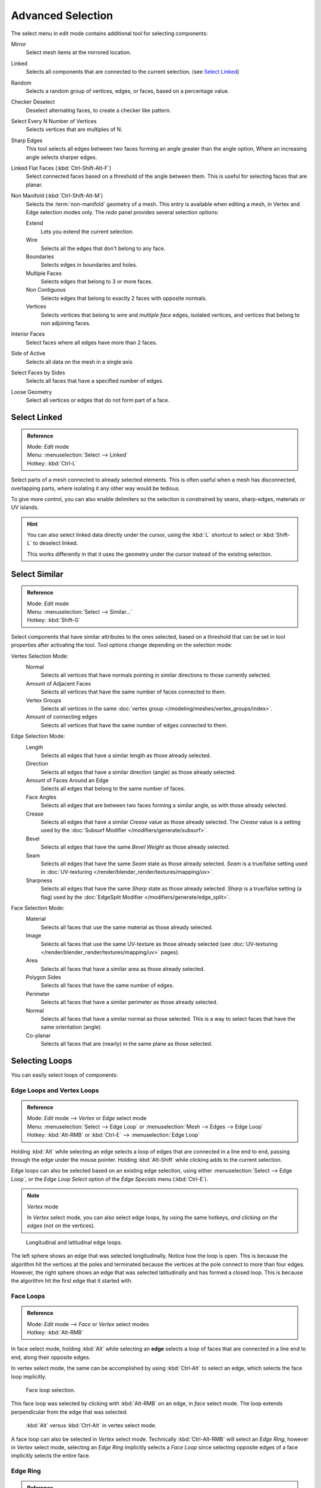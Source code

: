 
..    TODO/Review: {{review|partial=X|text= expand advanced selection tools|im=examples}} .

******************
Advanced Selection
******************

The select menu in edit mode contains additional tool for selecting components:

Mirror
   Select mesh items at the mirrored location.
Linked
   Selects all components that are connected to the current selection. (see `Select Linked`_)
Random
   Selects a random group of vertices, edges, or faces, based on a percentage value.
Checker Deselect
   Deselect alternating faces, to create a checker like pattern.
Select Every N Number of Vertices
   Selects vertices that are multiples of N.
Sharp Edges
   This tool selects all edges between two faces forming an angle greater than the angle option,
   Where an increasing angle selects sharper edges.
Linked Flat Faces (:kbd:`Ctrl-Shift-Alt-F`)
   Select connected faces based on a threshold of the angle between them.
   This is useful for selecting faces that are planar.
Non Manifold (:kbd:`Ctrl-Shift-Alt-M`)
   Selects the :term:`non-manifold` geometry of a mesh.
   This entry is available when editing a mesh, in Vertex and Edge selection modes only.
   The *redo* panel provides several selection options:

   Extend
      Lets you extend the current selection.
   Wire
      Selects all the edges that don't belong to any face.
   Boundaries
      Selects edges in boundaries and holes.
   Multiple Faces
      Selects edges that belong to 3 or more faces.
   Non Contiguous
      Selects edges that belong to exactly 2 faces with opposite normals.
   Vertices
      Selects vertices that belong to *wire* and *multiple face* edges, isolated vertices,
      and vertices that belong to non adjoining faces.

Interior Faces
   Select faces where all edges have more than 2 faces.
Side of Active
   Selects all data on the mesh in a single axis
Select Faces by Sides
   Selects all faces that have a specified number of edges.
Loose Geometry
   Select all vertices or edges that do not form part of a face.


Select Linked
=============

.. admonition:: Reference
   :class: refbox

   | Mode:     *Edit* mode
   | Menu:     :menuselection:`Select --> Linked`
   | Hotkey:   :kbd:`Ctrl-L`

Select parts of a mesh connected to already selected elements.
This is often useful when a mesh has disconnected, overlapping parts,
where isolating it any other way would be tedious.

To give more control, you can also enable delimiters so the selection is
constrained by seans, sharp-edges, materials or UV islands.

.. hint::

   You can also select linked data directly under the cursor,
   using the :kbd:`L` shortcut to select or :kbd:`Shift-L` to deselect linked.

   This works differently in that it uses the geometry under the cursor instead of the existing selection.


Select Similar
==============

.. admonition:: Reference
   :class: refbox

   | Mode:     *Edit* mode
   | Menu:     :menuselection:`Select --> Similar...`
   | Hotkey:   :kbd:`Shift-G`


Select components that have similar attributes to the ones selected,
based on a threshold that can be set in tool properties after activating the tool.
Tool options change depending on the selection mode:

Vertex Selection Mode:
   Normal
      Selects all vertices that have normals pointing in similar directions to those currently selected.
   Amount of Adjacent Faces
      Selects all vertices that have the same number of faces connected to them.
   Vertex Groups
      Selects all vertices in the same :doc:`vertex group </modeling/meshes/vertex_groups/index>`.
   Amount of connecting edges
      Selects all vertices that have the same number of edges connected to them.


Edge Selection Mode:
   Length
      Selects all edges that have a similar length as those already selected.
   Direction
      Selects all edges that have a similar direction (angle) as those already selected.
   Amount of Faces Around an Edge
      Selects all edges that belong to the same number of faces.
   Face Angles
      Selects all edges that are between two faces forming a similar angle, as with those already selected.
   Crease
      Selects all edges that have a similar *Crease* value as those already selected.
      The *Crease* value is a setting used by the :doc:`Subsurf Modifier </modifiers/generate/subsurf>`.
   Bevel
      Selects all edges that have the same *Bevel Weight* as those already selected.
   Seam
      Selects all edges that have the same *Seam* state as those already selected.
      *Seam* is a true/false setting used in :doc:`UV-texturing </render/blender_render/textures/mapping/uv>`.
   Sharpness
      Selects all edges that have the same *Sharp* state as those already selected.
      *Sharp* is a true/false setting (a flag) used by the
      :doc:`EdgeSplit Modifier </modifiers/generate/edge_split>`.


Face Selection Mode:
   Material
      Selects all faces that use the same material as those already selected.
   Image
      Selects all faces that use the same UV-texture as those already selected
      (see :doc:`UV-texturing </render/blender_render/textures/mapping/uv>` pages).
   Area
      Selects all faces that have a similar area as those already selected.
   Polygon Sides
      Selects all faces that have the same number of edges.
   Perimeter
      Selects all faces that have a similar perimeter as those already selected.
   Normal
      Selects all faces that have a similar normal as those selected.
      This is a way to select faces that have the same orientation (angle).
   Co-planar
      Selects all faces that are (nearly) in the same plane as those selected.


Selecting Loops
===============

You can easily select loops of components:


Edge Loops and Vertex Loops
---------------------------

.. admonition:: Reference
   :class: refbox

   | Mode:     *Edit* mode --> *Vertex* or *Edge* select mode
   | Menu:     :menuselection:`Select --> Edge Loop` or :menuselection:`Mesh --> Edges --> Edge Loop`
   | Hotkey:   :kbd:`Alt-RMB` or :kbd:`Ctrl-E` --> :menuselection:`Edge Loop`


Holding :kbd:`Alt` while selecting an edge selects a loop of edges that are connected in
a line end to end, passing through the edge under the mouse pointer.
Holding :kbd:`Alt-Shift` while clicking adds to the current selection.

Edge loops can also be selected based on an existing edge selection,
using either :menuselection:`Select --> Edge Loop`,
or the *Edge Loop Select* option of the *Edge Specials* menu
(:kbd:`Ctrl-E`).


.. note:: *Vertex* mode

   In *Vertex* select mode, you can also select edge loops, by using the same hotkeys,
   *and clicking on the edges* (not on the vertices).


.. figure:: /images/Broken-Manual-Part-II-EdgeF.jpg

   Longitudinal and latitudinal edge loops.


The left sphere shows an edge that was selected longitudinally. Notice how the loop is open.
This is because the algorithm hit the vertices at the poles and terminated because the
vertices at the pole connect to more than four edges. However,
the right sphere shows an edge that was selected latitudinally and has formed a closed loop.
This is because the algorithm hit the first edge that it started with.


Face Loops
----------

.. admonition:: Reference
   :class: refbox

   | Mode:     *Edit* mode --> *Face* or *Vertex* select modes
   | Hotkey:   :kbd:`Alt-RMB`


In face select mode, holding :kbd:`Alt` while selecting an **edge** selects a loop of
faces that are connected in a line end to end, along their opposite edges.

In vertex select mode,
the same can be accomplished by using :kbd:`Ctrl-Alt` to select an edge,
which selects the face loop implicitly.


.. figure:: /images/Manual-Part-II-EdgeFaceTools-FaceLoopSel.jpg

   Face loop selection.


This face loop was selected by clicking with :kbd:`Alt-RMB` on an edge,
in *face* select mode.
The loop extends perpendicular from the edge that was selected.


.. figure:: /images/Manual-Part-II-EdgeFace-LoopingEdge-Algors-Vertex-Select.jpg

   :kbd:`Alt` versus :kbd:`Ctrl-Alt` in vertex select mode.


A face loop can also be selected in *Vertex* select mode.
Technically :kbd:`Ctrl-Alt-RMB` will select an *Edge Ring*,
however in *Vertex* select mode, selecting an *Edge Ring* implicitly
selects a *Face Loop* since selecting opposite edges of a face implicitly selects
the entire face.


Edge Ring
---------

.. admonition:: Reference
   :class: refbox

   | Mode:     *Edit* mode --> *Edge* select mode
   | Menu:     :menuselection:`Select --> Edge Ring` or :menuselection:`Mesh --> Edges --> Edge Ring`
   | Hotkey:   :kbd:`Ctrl-Alt-RMB` or :kbd:`Ctrl-E` --> :menuselection:`Select --> Edge Ring`


In *Edge* select mode, holding :kbd:`Ctrl-Alt`
while selecting an edge selects a sequence of edges that are not connected,
but on opposite sides to each other continuing along a :doc:`face loop </modeling/meshes/mesh_structures>`.

As with edge loops, you can also select edge rings based on current selection,
using either :menuselection:`Select --> Edge Ring`,
or the *Edge Ring Select* option of the *Edge Specials* menu
(:kbd:`Ctrl-E`).


.. note:: *Vertex* mode

   In *Vertex* select mode, you can use the same hotkeys when *clicking on the edges* (not on the vertices),
   but this will directly select the corresponding face loop...


.. figure:: /images/Manual-Part-II-EdgeFace-LoopingEdge-Algors-Select.jpg

   A selected edge loop, and a selected edge ring.


In (*A selected edge loop, and a selected edge ring*),
the same edge was clicked on but two different "groups of edges" were selected,
based on the different commands.
One is based on edges during computation and the other is based on faces.


Path Selection
--------------

.. admonition:: Reference
   :class: refbox

   | Mode:     *Edit* mode
   | Hotkey:   :kbd:`Ctrl-RMB` and the menu item :menuselection:`Select` --> *Shortest Path*


.. figure:: /images/Select_face_path.jpg
   :width: 200px

   Select a face or vertex path with :kbd:`Ctrl-RMB`


Selects all geometry along the shortest path from the active vertex/edge/face to the one which
was selected.


Loop Inner-Region
-----------------

.. admonition:: Reference
   :class: refbox

   | Mode:     *Edit* mode --> *Edge* select mode
   | Menu:     :menuselection:`Select --> Select Loop Inner-Region` or
     :menuselection:`Mesh --> Edges --> Select Loop Inner-Region`
   | Hotkey:   :kbd:`Ctrl-E` --> :menuselection:`Select Loop Inner-Region`


*Select Loop Inner-Region* selects all edges that are inside a closed loop of edges.
While it is possible to use this operator in *Vertex* and *Face* selection modes, results may be unexpected.
Note that if the selected loop of edges is not closed,
then all connected edges on the mesh will be considered inside the loop.


.. figure:: /images/Mesh.loop.select1.jpg
   :width: 400px

   Loop to Region.


.. figure:: /images/Mesh.loop.select3.jpg
   :width: 400px

   This tool handles multiple loops fine, as you can see.


.. figure:: /images/Mesh.loop.select5.jpg
   :width: 400px

   This tool handles "holes" just fine as well.


Boundary Loop
-------------

.. admonition:: Reference
   :class: refbox

   | Mode:     *Edit* mode --> *Edge* select mode
   | Menu:     :menuselection:`Select --> Select Boundary Loop` or
     :menuselection:`Mesh --> Edges --> Select Boundary Loop`
   | Hotkey:   :kbd:`Ctrl-E` --> :menuselection:`Select Boundary Loop`


*Select Boundary Loop* is the "logical inverse" of *Select Loop Inner-Region*,
based on all regions currently selected, it selects only the edges at the border of these regions.
It can operate in any select mode, but will always switch to *Edge* select mode when run.

All this is much more simple to illustrates with examples:


.. figure:: /images/Mesh.region.select1.jpg
   :width: 400px

   Select Boundary Loop does the opposite and forces into Edge Select Mode

